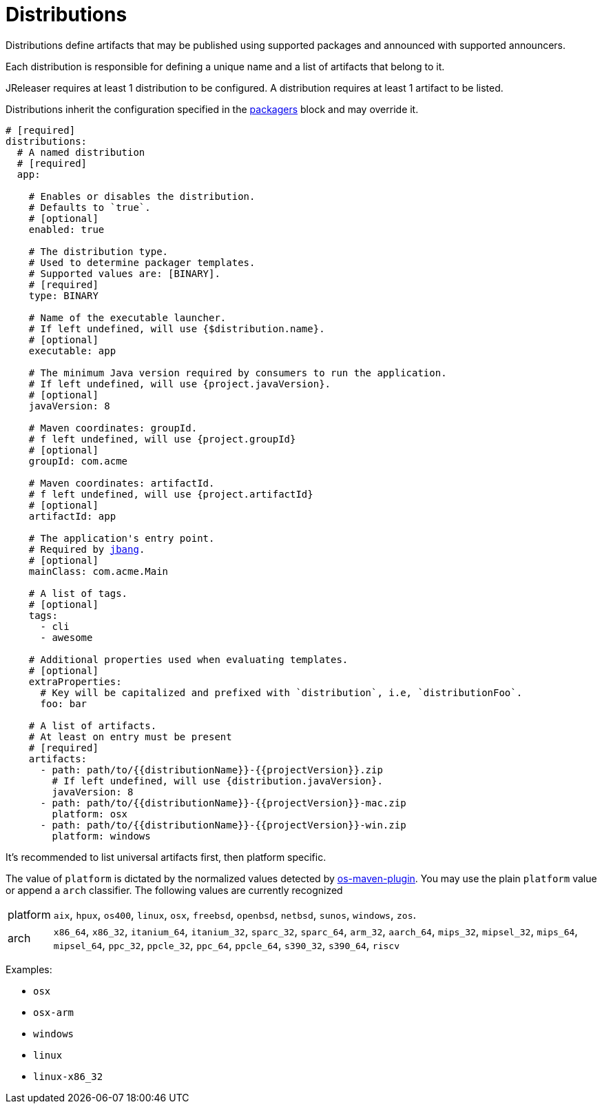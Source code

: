 
= Distributions
:jbake-type:   page
:jbake-status: published

Distributions define artifacts that may be published using supported packages and announced with supported announcers.

Each distribution is responsible for defining a unique name and a list of artifacts that belong to it.

JReleaser requires at least 1 distribution to be configured. A distribution requires at least 1 artifact to be listed.

Distributions inherit the configuration specified in the <<_packagers,packagers>> block and may override it.

[source,yaml]
[subs="+macros"]
----
# [required]
distributions:
  # A named distribution
  # [required]
  app:

    # Enables or disables the distribution.
    # Defaults to `true`.
    # [optional]
    enabled: true

    # The distribution type.
    # Used to determine packager templates.
    # Supported values are: [BINARY].
    # [required]
    type: BINARY

    # Name of the executable launcher.
    # If left undefined, will use {$distribution.name}.
    # [optional]
    executable: app

    # The minimum Java version required by consumers to run the application.
    # If left undefined, will use {project.javaVersion}.
    # [optional]
    javaVersion: 8

    # Maven coordinates: groupId.
    # f left undefined, will use {project.groupId}
    # [optional]
    groupId: com.acme

    # Maven coordinates: artifactId.
    # f left undefined, will use {project.artifactId}
    # [optional]
    artifactId: app

    # The application's entry point.
    # Required by <<_jbang,jbang>>.
    # [optional]
    mainClass: com.acme.Main

    # A list of tags.
    # [optional]
    tags:
      - cli
      - awesome

    # Additional properties used when evaluating templates.
    # [optional]
    extraProperties:
      # Key will be capitalized and prefixed with `distribution`, i.e, `distributionFoo`.
      foo: bar

    # A list of artifacts.
    # At least on entry must be present
    # [required]
    artifacts:
      - path: path/to/{{distributionName}}-{{projectVersion}}.zip
        # If left undefined, will use {distribution.javaVersion}.
        javaVersion: 8
      - path: path/to/{{distributionName}}-{{projectVersion}}-mac.zip
        platform: osx
      - path: path/to/{{distributionName}}-{{projectVersion}}-win.zip
        platform: windows
----

It's recommended to list universal artifacts first, then platform specific.

The value of `platform` is dictated by the normalized values detected by
link:https://github.com/trustin/os-maven-plugin[os-maven-plugin]. You may use the plain `platform` value or append a
`arch` classifier. The following values are currently recognized

[horizontal]
platform:: `aix`, `hpux`, `os400`, `linux`, `osx`, `freebsd`, `openbsd`, `netbsd`, `sunos`, `windows`, `zos`.
arch:: `x86_64`, `x86_32`, `itanium_64`, `itanium_32`, `sparc_32`, `sparc_64`, `arm_32`, `aarch_64`, `mips_32`,
`mipsel_32`, `mips_64`, `mipsel_64`, `ppc_32`, `ppcle_32`, `ppc_64`, `ppcle_64`, `s390_32`, `s390_64`, `riscv`

Examples:

* `osx`
* `osx-arm`
* `windows`
* `linux`
* `linux-x86_32`


